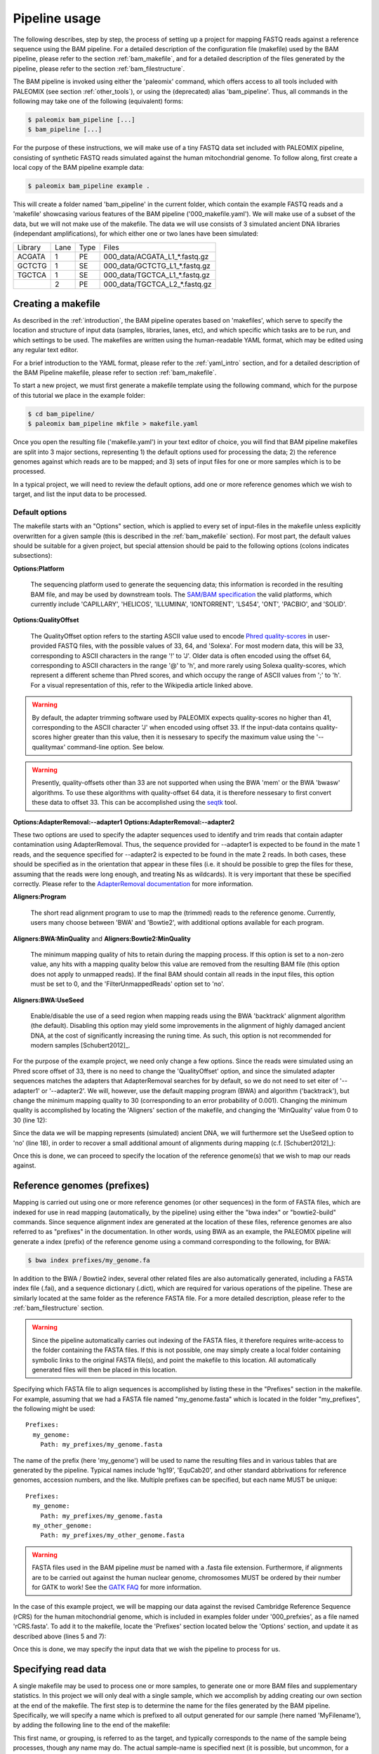 .. highlight:: Yaml
.. _bam_usage:

Pipeline usage
==============

The following describes, step by step, the process of setting up a project for mapping FASTQ reads against a reference sequence using the BAM pipeline. For a detailed description of the configuration file (makefile) used by the BAM pipeline, please refer to the section :ref:`bam_makefile`, and for a detailed description of the files generated by the pipeline, please refer to the section :ref:`bam_filestructure`.

The BAM pipeline is invoked using either the 'paleomix' command, which offers access to all tools included with PALEOMIX (see section :ref:`other_tools`), or using the (deprecated) alias 'bam_pipeline'. Thus, all commands in the following may take one of the following (equivalent) forms:

.. code-block:: bash

    $ paleomix bam_pipeline [...]
    $ bam_pipeline [...]

For the purpose of these instructions, we will make use of a tiny FASTQ data set included with PALEOMIX pipeline, consisting of synthetic FASTQ reads simulated against the human mitochondrial genome. To follow along, first create a local copy of the BAM pipeline example data:

.. code-block:: bash

    $ paleomix bam_pipeline example .

This will create a folder named 'bam_pipeline' in the current folder, which contain the example FASTQ reads and a 'makefile' showcasing various features of the BAM pipeline ('000\_makefile.yaml'). We will make use of a subset of the data, but we will not make use of the makefile. The data we will use consists of 3 simulated ancient DNA libraries (independant amplifications), for which either one or two lanes have been simulated:

+-------------+------+------+---------------------------------+
| Library     | Lane | Type | Files                           |
+-------------+------+------+---------------------------------+
| ACGATA      |    1 |   PE | 000_data/ACGATA\_L1\_*.fastq.gz |
+-------------+------+------+---------------------------------+
| GCTCTG      |    1 |   SE | 000_data/GCTCTG\_L1\_*.fastq.gz |
+-------------+------+------+---------------------------------+
| TGCTCA      |    1 |   SE | 000_data/TGCTCA\_L1\_*.fastq.gz |
+-------------+------+------+---------------------------------+
|             |    2 |   PE | 000_data/TGCTCA\_L2\_*.fastq.gz |
+-------------+------+------+---------------------------------+


Creating a makefile
-------------------

As described in the :ref:`introduction`, the BAM pipeline operates based on 'makefiles', which serve to specify the location and structure of input data (samples, libraries, lanes, etc), and which specific which tasks are to be run, and which settings to be used. The makefiles are written using the human-readable YAML format, which may be edited using any regular text editor.

For a brief introduction to the YAML format, please refer to the :ref:`yaml_intro` section, and for a detailed description of the BAM Pipeline makefile, please refer to section :ref:`bam_makefile`.

To start a new project, we must first generate a makefile template using the following command, which for the purpose of this tutorial we place in the example folder:

.. code-block:: bash

    $ cd bam_pipeline/
    $ paleomix bam_pipeline mkfile > makefile.yaml

Once you open the resulting file ('makefile.yaml') in your text editor of choice, you will find that BAM pipeline makefiles are split into 3 major sections, representing 1) the default options used for processing the data; 2) the reference genomes against which reads are to be mapped; and 3) sets of input files for one or more samples which is to be processed.

In a typical project, we will need to review the default options, add one or more reference genomes which we wish to target, and list the input data to be processed.


Default options
^^^^^^^^^^^^^^^

The makefile starts with an "Options" section, which is applied to every set of input-files in the makefile unless explicitly overwritten for a given sample (this is described in the :ref:`bam_makefile` section). For most part, the default values should be suitable for a given project, but special attension should be paid to the following options (colons indicates subsections):

**Options\:Platform**

    The sequencing platform used to generate the sequencing data; this information is recorded in the resulting BAM file, and may be used by downstream tools. The `SAM/BAM specification`_ the valid platforms, which currently include 'CAPILLARY', 'HELICOS', 'ILLUMINA', 'IONTORRENT', 'LS454', 'ONT', 'PACBIO', and 'SOLID'.

**Options\:QualityOffset**

    The QualityOffset option refers to the starting ASCII value used to encode `Phred quality-scores`_ in user-provided FASTQ files, with the possible values of 33, 64, and 'Solexa'. For most modern data, this will be 33, corresponding to ASCII characters in the range '!' to 'J'. Older data is often encoded using the offset 64, corresponding to ASCII characters in the range '@' to 'h', and more rarely using Solexa quality-scores, which represent a different scheme than Phred scores, and which occupy the range of ASCII values from ';' to 'h'. For a visual representation of this, refer to the Wikipedia article linked above.

.. warning::

    By default, the adapter trimming software used by PALEOMIX expects quality-scores no higher than 41, corresponding to the ASCII character 'J' when encoded using offset 33. If the input-data contains quality-scores higher greater than this value, then it is nessesary to specify the maximum value using the '--qualitymax' command-line option. See below.

.. warning::

    Presently, quality-offsets other than 33 are not supported when using the BWA 'mem' or the BWA 'bwasw' algorithms. To use these algorithms with quality-offset 64 data, it is therefore nessesary to first convert these data to offset 33. This can be accomplished using the `seqtk`_ tool.

**Options\:AdapterRemoval\:--adapter1**
**Options\:AdapterRemoval\:--adapter2**

These two options are used to specify the adapter sequences used to identify and trim reads that contain adapter contamination using AdapterRemoval. Thus, the sequence provided for --adapter1 is expected to be found in the mate 1 reads, and the sequence specified for --adapter2 is expected to be found in the mate 2 reads. In both cases, these should be specified as in the orientation that appear in these files (i.e. it should be possible to grep the files for these, assuming that the reads were long enough, and treating Ns as wildcards). It is very important that these be specified correctly. Please refer to the `AdapterRemoval documentation`_ for more information.


**Aligners\:Program**

    The short read alignment program to use to map the (trimmed) reads to the reference genome. Currently, users many choose between 'BWA' and 'Bowtie2', with additional options available for each program.

**Aligners\:BWA\:MinQuality** and **Aligners\:Bowtie2\:MinQuality**

    The minimum mapping quality of hits to retain during the mapping process. If this option is set to a non-zero value, any hits with a mapping quality below this value are removed from the resulting BAM file (this option does not apply to unmapped reads). If the final BAM should contain all reads in the input files, this option must be set to 0, and the 'FilterUnmappedReads' option set to 'no'.

**Aligners\:BWA\:UseSeed**

    Enable/disable the use of a seed region when mapping reads using the BWA 'backtrack' alignment algorithm (the default). Disabling this option may yield some improvements in the alignment of highly damaged ancient DNA, at the cost of significantly increasing the runing time. As such, this option is not recommended for modern samples [Schubert2012]_.


For the purpose of the example project, we need only change a few options. Since the reads were simulated using an Phred score offset of 33, there is no need to change the 'QualityOffset' option, and since the simulated adapter sequences matches the adapters that AdapterRemoval searches for by default, so we do not need to set eiter of '--adapter1' or '--adapter2'. We will, however, use the default mapping program (BWA) and algorithm ('backtrack'), but change the minimum mapping quality to 30 (corresponding to an error probability of 0.001). Changing the minimum quality is accomplished by locating the 'Aligners' section of the makefile, and changing the 'MinQuality' value from 0 to 30 (line 12):

.. code-block:: yaml
    :emphasize-lines: 12
    :linenos:
    :lineno-start: 38

    # Settings for aligners supported by the pipeline
    Aligners:
      # Choice of aligner software to use, either "BWA" or "Bowtie2"
      Program: BWA

      # Settings for mappings performed using BWA
      BWA:
        # One of "backtrack", "bwasw", or "mem"; see the BWA documentation
        # for a description of each algorithm (defaults to 'backtrack')
        Algorithm: backtrack
        # Filter aligned reads with a mapping quality (Phred) below this value
        MinQuality: 30
        # Filter reads that did not map to the reference sequence
        FilterUnmappedReads: yes
        # Should be disabled ("no") for aDNA alignments, as post-mortem damage
        # localizes to the seed region, which BWA expects to have few
        # errors (sets "-l"). See http://pmid.us/22574660
        UseSeed: yes

Since the data we will be mapping represents (simulated) ancient DNA, we will furthermore set the UseSeed option to 'no' (line 18), in order to recover a small additional amount of alignments during mapping (c.f. [Schubert2012]_):

.. code-block:: yaml
    :emphasize-lines: 18
    :linenos:
    :lineno-start: 38

    # Settings for aligners supported by the pipeline
    Aligners:
      # Choice of aligner software to use, either "BWA" or "Bowtie2"
      Program: BWA

      # Settings for mappings performed using BWA
      BWA:
        # One of "backtrack", "bwasw", or "mem"; see the BWA documentation
        # for a description of each algorithm (defaults to 'backtrack')
        Algorithm: backtrack
        # Filter aligned reads with a mapping quality (Phred) below this value
        MinQuality: 30
        # Filter reads that did not map to the reference sequence
        FilterUnmappedReads: yes
        # Should be disabled ("no") for aDNA alignments, as post-mortem damage
        # localizes to the seed region, which BWA expects to have few
        # errors (sets "-l"). See http://pmid.us/22574660
        UseSeed: no

Once this is done, we can proceed to specify the location of the reference genome(s) that we wish to map our reads against.


Reference genomes (prefixes)
----------------------------

Mapping is carried out using one or more reference genomes (or other sequences) in the form of FASTA files, which are indexed for use in read mapping (automatically, by the pipeline) using either the "bwa index" or "bowtie2-build" commands. Since sequence alignment index are generated at the location of these files, reference genomes are also referred to as "prefixes" in the documentation. In other words, using BWA as an example, the PALEOMIX pipeline will generate a index (prefix) of the reference genome using a command corresponding to the following, for BWA:

.. code-block:: bash

    $ bwa index prefixes/my_genome.fa

In addition to the BWA / Bowtie2 index, several other related files are also automatically generated, including a FASTA index file (.fai), and a sequence dictionary (.dict), which are required for various operations of the pipeline. These are similarly located at the same folder as the reference FASTA file. For a more detailed description, please refer to the :ref:`bam_filestructure` section.

.. warning::
    Since the pipeline automatically carries out indexing of the FASTA files, it therefore requires write-access to the folder containing the FASTA files. If this is not possible, one may simply create a local folder containing symbolic links to the original FASTA file(s), and point the makefile to this location. All automatically generated files will then be placed in this location.


Specifying which FASTA file to align sequences is accomplished by listing these in the "Prefixes" section in the makefile. For example, assuming that we had a FASTA file named "my\_genome.fasta" which is located in the folder "my\_prefixes", the following might be used::

    Prefixes:
      my_genome:
        Path: my_prefixes/my_genome.fasta

The name of the prefix (here 'my\_genome') will be used to name the resulting files and in various tables that are generated by the pipeline. Typical names include 'hg19', 'EquCab20', and other standard abbrivations for reference genomes, accession numbers, and the like. Multiple prefixes can be specified, but each name MUST be unique::

    Prefixes:
      my_genome:
        Path: my_prefixes/my_genome.fasta
      my_other_genome:
        Path: my_prefixes/my_other_genome.fasta

.. warning::
    FASTA files used in the BAM pipeline *must* be named with a .fasta file extension. Furthermore, if alignments are to be carried out against the human nuclear genome, chromosomes MUST be ordered by their number for GATK to work! See the `GATK FAQ`_ for more information.

In the case of this example project, we will be mapping our data against the revised Cambridge Reference Sequence (rCRS) for the human mitochondrial genome, which is included in examples folder under '000\_prefxies', as a file named 'rCRS.fasta'. To add it to the makefile, locate the 'Prefixes' section located below the 'Options' section, and update it as described above (lines 5 and 7):

.. code-block:: yaml
    :emphasize-lines: 6,8
    :linenos:
    :lineno-start: 125

    # Map of prefixes by name, each having a Path key, which specifies the
    # location of the BWA/Bowtie2 index, and optional label, and an option
    # set of regions for which additional statistics are produced.
    Prefixes:
      # Name of the prefix; is used as part of the output filenames
      rCRS:
        # Path to .fasta file containg a set of reference sequences.
        Path: 000_prefixes/rCRS.fasta

Once this is done, we may specify the input data that we wish the pipeline to process for us.


Specifying read data
--------------------

A single makefile may be used to process one or more samples, to generate one or more BAM files and supplementary statistics. In this project we will only deal with a single sample, which we accomplish by adding creating our own section at the end of the makefile. The first step is to determine the name for the files generated by the BAM pipeline. Specifically, we will specify a name which is prefixed to all output generated for our sample (here named 'MyFilename'), by adding the following line to the end of the makefile:

.. code-block:: yaml
    :linenos:
    :lineno-start: 145

    # You can also add comments like these to document your experiment
    MyFilename:


This first name, or grouping, is referred to as the target, and typically corresponds to the name of the sample being processes, though any name may do. The actual sample-name is specified next (it is possible, but uncommon, for a single target to contain multiple samples), and is used both in tables of summary statistics, and recorded in the resulting BAM files. This is accomplished by adding another line below the target name:

.. code-block:: yaml
    :linenos:
    :lineno-start: 145

    # You can also add comments like these to document your experiment
    MyFilename:
      MySample:

Similarly, we need to specify the name of each library in our dataset. By convention, I often use the index used to construct the library as the library name (which allows for easy identification), but any name may be used for a library, provided that it unique to that sample. As described near the start of this document, we are dealing with 3 libraries:

+-------------+------+------+---------------------------------+
| Library     | Lane | Type | Files                           |
+-------------+------+------+---------------------------------+
| ACGATA      |    1 |   PE | 000_data/ACGATA\_L1\_*.fastq.gz |
+-------------+------+------+---------------------------------+
| GCTCTG      |    1 |   SE | 000_data/GCTCTG\_L1\_*.fastq.gz |
+-------------+------+------+---------------------------------+
| TGCTCA      |    1 |   SE | 000_data/TGCTCA\_L1\_*.fastq.gz |
+-------------+------+------+---------------------------------+
|             |    2 |   PE | 000_data/TGCTCA\_L2\_*.fastq.gz |
+-------------+------+------+---------------------------------+

It is important to correctly specify the libraries, since the pipeline will not only use this information for summary stastics and record it in the resulting BAM files, but will also carry out filtering of PCR duplicates (and other analyses) on a per-library basis. Wrongly grouping together data will therefore result in a loss of useful alignments wrongly identified as PCR duplicates, or, similarly, in the inclusion of reads that should have been filtered as PCR duplicates. The library names are added below the name of the sample ('MySample'), in a similar manner to the sample itself:

.. code-block:: yaml
    :linenos:
    :lineno-start: 145

    # You can also add comments like these to document your experiment
    MyFilename:
      MySample:
        ACGATA:

        GCTCTG:

        TGCTCA:

The final step involves specifying the location of the raw FASTQ reads that should be processed for each library, and consists of specifying one or more "lanes" of reads, each of which must be given a unique name. For single-end reads, this is accomplished simply by providing a path (with optional wildcards) to the location of the file(s). For example, for lane 1 of library ACGATA, the files are located at 000_data/ACGATA\_L1\_*.fastq.gz:

.. code-block:: bash

    $ ls 000_data/GCTCTG_L1_*.fastq.gz
    000_data/GCTCTG_L1_R1_01.fastq.gz
    000_data/GCTCTG_L1_R1_02.fastq.gz
    000_data/GCTCTG_L1_R1_03.fastq.gz

We simply specify these paths for each of the single-end lanes, here using the lane number to name these (similar to the above, this name is used to tag the data in the resulting BAM file):

.. code-block:: yaml
    :linenos:
    :lineno-start: 145

    # You can also add comments like these to document your experiment
    MyFilename:
      MySample:
        ACGATA:

        GCTCTG:
          Lane_1: 000_data/GCTCTG_L1_*.fastq.gz

        TGCTCA:
          Lane_1: 000_data/TGCTCA_L1_*.fastq.gz

Specifying the location of paired-end data is slightly more complex, since the pipeline needs to be able to locate both files in a pair. This is accomplished by making the assumption that paired-end files are numbered as either mate 1 or mate 2, as shown here for 4 pairs of files with the common _R1 and _R2 labels:

.. code-block:: bash

    $ ls 000_data/ACGATA_L1_*.fastq.gz
    000_data/ACGATA_L1_R1_01.fastq.gz
    000_data/ACGATA_L1_R1_02.fastq.gz
    000_data/ACGATA_L1_R1_03.fastq.gz
    000_data/ACGATA_L1_R1_04.fastq.gz
    000_data/ACGATA_L1_R2_01.fastq.gz
    000_data/ACGATA_L1_R2_02.fastq.gz
    000_data/ACGATA_L1_R2_03.fastq.gz
    000_data/ACGATA_L1_R2_04.fastq.gz

Knowing how that the files contain a number specifying which file in a pair they correspond to, we can then construct a path that includes the keyword '{Pair}' in place of that number. For the above example, that path would therefore be '000_data/ACGATA\_L1\_R{Pair}_*.fastq.gz' (corresponding to '000_data/ACGATA\_L1\_R[12]_*.fastq.gz'):

.. code-block:: yaml
    :linenos:
    :lineno-start: 145

    # You can also add comments like these to document your experiment
    MyFilename:
      MySample:
        ACGATA:
          Lane_1: 000_data/ACGATA_L1_R{Pair}_*.fastq.gz

        GCTCTG:
          Lane_1: 000_data/GCTCTG_L1_*.fastq.gz

        TGCTCA:
          Lane_1: 000_data/TGCTCA_L1_*.fastq.gz
          Lane_2: 000_data/TGCTCA_L2_R{Pair}_*.fastq.gz

.. note::
    Note that while the paths given here are relative to the location of where the pipeline is run, it is also possible to provide absolute paths, should the files be located in an entirely different location.


The final makefile
------------------

Once we've completed the steps described above, the resulting makefile should look like the following, shown here with the modifications that we've made highlighted:

.. code-block:: yaml
    :emphasize-lines: 49,55,130,132,146-156
    :linenos:

    # -*- mode: Yaml; -*-
    # Timestamp: 2016-02-04T10:53:59.906883
    #
    # Default options.
    # Can also be specific for a set of samples, libraries, and lanes,
    # by including the "Options" hierarchy at the same level as those
    # samples, libraries, or lanes below. This does not include
    # "Features", which may only be specific globally.
    Options:
      # Sequencing platform, see SAM/BAM reference for valid values
      Platform: Illumina
      # Quality offset for Phred scores, either 33 (Sanger/Illumina 1.8+)
      # or 64 (Illumina 1.3+ / 1.5+). For Bowtie2 it is also possible to
      # specify 'Solexa', to handle reads on the Solexa scale. This is
      # used during adapter-trimming and sequence alignment
      QualityOffset: 33
      # Split a lane into multiple entries, one for each (pair of) file(s)
      # found using the search-string specified for a given lane. Each
      # lane is named by adding a number to the end of the given barcode.
      SplitLanesByFilenames: yes
      # Compression format for FASTQ reads; 'gz' for GZip, 'bz2' for BZip2
      CompressionFormat: bz2

      # Settings for trimming of reads, see AdapterRemoval man-page
      AdapterRemoval:
         # Adapter sequences, set and uncomment to override defaults
    #     --adapter1: AGATCGGAAGAGCACACGTCTGAACTCCAGTCACNNNNNNATCTCGTATGCCGTCTTCTGCTTG
    #     --adapter2: AGATCGGAAGAGCGTCGTGTAGGGAAAGAGTGTAGATCTCGGTGGTCGCCGTATCATT
         # Some BAM pipeline defaults differ from AR defaults;
         # To override, change these value(s):
         --mm: 3
         --minlength: 25
         # Extra features enabled by default; change 'yes' to 'no' to disable
         --collapse: yes
         --trimns: yes
         --trimqualities: yes

      # Settings for aligners supported by the pipeline
      Aligners:
        # Choice of aligner software to use, either "BWA" or "Bowtie2"
        Program: BWA

        # Settings for mappings performed using BWA
        BWA:
          # One of "backtrack", "bwasw", or "mem"; see the BWA documentation
          # for a description of each algorithm (defaults to 'backtrack')
          Algorithm: backtrack
          # Filter aligned reads with a mapping quality (Phred) below this value
          MinQuality: 30
          # Filter reads that did not map to the reference sequence
          FilterUnmappedReads: yes
          # Should be disabled ("no") for aDNA alignments, as post-mortem
          # localizes to the seed region, which BWA expects to have few
          # errors (sets "-l"). See http://pmid.us/22574660
          UseSeed: no
          # Additional command-line options may be specified for the "aln"
          # call(s), as described below for Bowtie2 below.

        # Settings for mappings performed using Bowtie2
        Bowtie2:
          # Filter aligned reads with a mapping quality (Phred) below this value
          MinQuality: 0
          # Filter reads that did not map to the reference sequence
          FilterUnmappedReads: yes
          # Examples of how to add additional command-line options
    #      --trim5: 5
    #      --trim3: 5
          # Note that the colon is required, even if no value is specified
          --very-sensitive:
          # Example of how to specify multiple values for an option
    #      --rg:
    #        - CN:SequencingCenterNameHere
    #        - DS:DescriptionOfReadGroup

      # Mark / filter PCR duplicates. If set to 'filter', PCR duplicates are
      # removed from the output files; if set to 'mark', PCR duplicates are
      # flagged with bit 0x400, and not removed from the output files; if set to
      # 'no', the reads are assumed to not have been amplified. Collapsed reads
      # are filtered using the command 'paleomix rmdup_duplicates', while "normal"
      # reads are filtered using Picard MarkDuplicates.
      PCRDuplicates: filter

      # Carry out quality base re-scaling of libraries using mapDamage
      # This will be done using the options set for mapDamage below
      RescaleQualities: no

      # Command-line options for mapDamage; note that the long-form
      # options are expected; --length, not -l, etc. Uncomment the
      # "mapDamage" line adding command-line options below.
      mapDamage:
        # By default, the pipeline will downsample the input to 100k hits
        # when running mapDamage; remove to use all hits
        --downsample: 100000

      # Set to 'yes' exclude a type of trimmed reads from alignment / analysis;
      # possible read-types reflect the output of AdapterRemoval
      ExcludeReads:
        Single: no              # Single-ended reads / Orphaned paired-ended reads
        Paired: no              # Paired ended reads
        Singleton: no           # Paired reads for which the mate was discarded
        Collapsed: no           # Overlapping paired-ended reads collapsed into a
                                # single sequence by AdapterRemoval
        CollapsedTruncated: no  # Like 'Collapsed', except that the reads
                                # truncated due to the presence ambigious
                                # bases or low quality bases at read termini.

      # Optional steps to perform during processing
      Features:
        RawBAM: no          # Generate BAM from the raw libraries (no indel realignment)
                            #   Location: {Destination}/{Target}.{Genome}.bam
        RealignedBAM: yes   # Generate indel-realigned BAM using the GATK Indel realigner
                            #   Location: {Destination}/{Target}.{Genome}.realigned.bam
        mapDamage: yes      # Generate mapDamage plot for each (unrealigned) library
                            #   Location: {Destination}/{Target}.{Genome}.mapDamage/{Library}/
        Coverage: yes       # Generate coverage information for the raw BAM (wo/ indel realignment)
                            #   Location: {Destination}/{Target}.{Genome}.coverage
        Depths: yes         # Generate histogram of number of sites with a given read-depth
                            #   Location: {Destination}/{Target}.{Genome}.depths
        Summary: yes        # Generate summary table for each target
                            #   Location: {Destination}/{Target}.summary
        DuplicateHist: no   # Generate histogram of PCR duplicates, for use with PreSeq
                            #   Location: {Destination}/{Target}.{Genome}.duphist/{Library}/


    # Map of prefixes by name, each having a Path key, which specifies the
    # location of the BWA/Bowtie2 index, and optional label, and an option
    # set of regions for which additional statistics are produced.
    Prefixes:
      # Name of the prefix; is used as part of the output filenames
      rCRS:
        # Path to .fasta file containg a set of reference sequences.
        Path: 000_prefixes/rCRS.fasta

        # Label for prefix: One of nuclear, mitochondrial, chloroplast,
        # plasmid, bacterial, or viral. Is used in the .summary files.
    #    Label: ...

        # Produce additional coverage / depth statistics for a set of
        # regions defined in a BED file; if no names are specified for the
        # BED records, results are named after the chromosome / contig.
    #    RegionsOfInterest:
    #      NAME: PATH_TO_BEDFILE


    # You can also add comments like these to document your experiment
    MyFilename:
      MySample:
        ACGATA:
          Lane_1: 000_data/ACGATA_L1_R{Pair}_*.fastq.gz

        GCTCTG:
          Lane_1: 000_data/GCTCTG_L1_*.fastq.gz

        TGCTCA:
          Lane_1: 000_data/TGCTCA_L1_*.fastq.gz
          Lane_2: 000_data/TGCTCA_L2_R{Pair}_*.fastq.gz


With this makefile in hand, the pipeline may be executed using the following command:

.. code-block:: bash

    $ paleomix bam_pipeline run makefile.yaml

The pipeline will run as many simultanius processes as there are cores in the current system, but this behavior may be changed by using the '--max-threads' command-line option. Use the '--help' command-line option to view additional options available when running the pipeline. By default, output files are placed in the same folder as the makefile, but this behavior may be changed by setting the '--destination' command-line option. For this projects, these files include the following:

.. code-block:: bash

    $ ls -d MyFilename*
    MyFilename
    MyFilename.rCRS.coverage
    MyFilename.rCRS.depths
    MyFilename.rCRS.mapDamage
    MyFilename.rCRS.realigned.bai
    MyFilename.rCRS.realigned.bam
    MyFilename.summary

The files include a table of the average coverages, a histogram of the per-site coverages (depths), a folder containing one set of mapDamage plots per library, and the final BAM file and its index (the .bai file), as well as a table summarizing the entire analysis. For a more detailed description of the files generated by the pipeline, please refer to the :ref:`bam_filestructure` section; should problems occur during the execution of the pipeline, then please verify that the makefile is correctly filled out as described above, and refer to the :ref:`troubleshooting_bam` section.

.. note::
    The first item, 'MyFilename', is a folder containing intermediate files generated while running the pipeline, required due to the many steps involved in a typical analyses, and which also allows for the pipeline to resume should the process be interrupted. This folder will typically take up 3-4x the disk-space used by the final BAM file(s), and can safely be removed once the pipeline has run to completion, in order to reduce disk-usage.


.. _SAM/BAM specification: http://samtools.sourceforge.net/SAM1.pdf
.. _GATK FAQ: http://www.broadinstitute.org/gatk/guide/article?id=1204
.. _seqtk: https://github.com/lh3/seqtk
.. _Phred quality-scores: https://en.wikipedia.org/wiki/FASTQ_format#Quality
.. _AdapterRemoval documentation: https://github.com/MikkelSchubert/adapterremoval